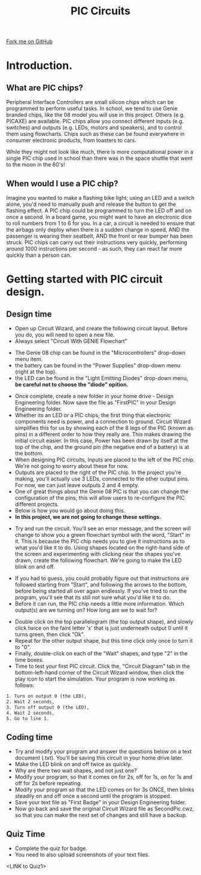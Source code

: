 #+STARTUP:indent
#+HTML_HEAD: <link rel="stylesheet" type="text/css" href="css/styles.css"/>
#+HTML_HEAD_EXTRA: <link href='http://fonts.googleapis.com/css?family=Ubuntu+Mono|Ubuntu' rel='stylesheet' type='text/css'>
#+BEGIN_COMMENT
#+STYLE: <link rel="stylesheet" type="text/css" href="css/styles.css"/>
#+STYLE: <link href='http://fonts.googleapis.com/css?family=Ubuntu+Mono|Ubuntu' rel='stylesheet' type='text/css'>
#+END_COMMENT
#+OPTIONS: f:nil author:nil num:1 creator:nil timestamp:nil 
#+TITLE: PIC Circuits
#+AUTHOR: C. Delport / P.Dougall

#+BEGIN_HTML
<div class=ribbon>
<a href="https://github.com/stcd11/pic_programmer">Fork me on GitHub</a>
</div>
<center>
<img src='img/pic5.jpg' width=33%>
</center>
#+END_HTML

* COMMENT Use as a template
:PROPERTIES:
:HTML_CONTAINER_CLASS: activity
:END:
** Learn It
:PROPERTIES:
:HTML_CONTAINER_CLASS: learn
:END:

** Research It
:PROPERTIES:
:HTML_CONTAINER_CLASS: research
:END:

** Design It
:PROPERTIES:
:HTML_CONTAINER_CLASS: design
:END:

** Build It
:PROPERTIES:
:HTML_CONTAINER_CLASS: build
:END:

** Test It
:PROPERTIES:
:HTML_CONTAINER_CLASS: test
:END:

** Run It
:PROPERTIES:
:HTML_CONTAINER_CLASS: run
:END:

** Document It
:PROPERTIES:
:HTML_CONTAINER_CLASS: document
:END:

** Code It
:PROPERTIES:
:HTML_CONTAINER_CLASS: code
:END:

** Program It
:PROPERTIES:
:HTML_CONTAINER_CLASS: program
:END:

** Try It
:PROPERTIES:
:HTML_CONTAINER_CLASS: try
:END:

** Badge It
:PROPERTIES:
:HTML_CONTAINER_CLASS: badge
:END:

** Save It
:PROPERTIES:
:HTML_CONTAINER_CLASS: save
:END:

e* Introduction
[[file:img/pic.jpg]]
:PROPERTIES:
:HTML_CONTAINER_CLASS: intro
:END:
** What are PIC chips?
:PROPERTIES:
:HTML_CONTAINER_CLASS: research
:END:
Peripheral Interface Controllers are small silicon chips which can be programmed to perform useful tasks.
In school, we tend to use Genie branded chips, like the C08 model you will use in this project. Others (e.g. PICAXE) are available.
PIC chips allow you connect different inputs (e.g. switches) and outputs (e.g. LEDs, motors and speakers), and to control them using flowcharts.
Chips such as these can be found everywhere in consumer electronic products, from toasters to cars. 

While they might not look like much, there is more computational power in a single PIC chip used in school than there was in the space shuttle that went to the moon in the 60's!
** When would I use a PIC chip?
Imagine you wanted to make a flashing bike light; using an LED and a switch alone, you'd need to manually push and release the button to get the flashing effect. A PIC chip could be programmed to turn the LED off and on once a second.
In a board game, you might want to have an electronic dice to roll numbers from 1 to 6 for you. 
In a car, a circuit is needed to ensure that the airbags only deploy when there is a sudden change in speed, AND the passenger is wearing their seatbelt, AND the front or rear bumper has been struck. PIC chips can carry out their instructions very quickly, performing around 1000 instructions per second - as such, they can react far more quickly than a person can. 
* Introduction.
:PROPERTIES:
:HTML_CONTAINER_CLASS: activity
:END:
** What are PIC chips?
:PROPERTIES:
:HTML_CONTAINER_CLASS: research
:END:
Peripheral Interface Controllers are small silicon chips which can be programmed to perform useful tasks.
In school, we tend to use Genie branded chips, like the 08 model you will use in this project. Others (e.g. PICAXE) are available.
PIC chips allow you connect different inputs (e.g. switches) and outputs (e.g. LEDs, motors and speakers), and to control them using flowcharts.
Chips such as these can be found everywhere in consumer electronic products, from toasters to cars. 

While they might not look like much, there is more computational power in a single PIC chip used in school than there was in the space shuttle that went to the moon in the 60's!
** When would I use a PIC chip?
Imagine you wanted to make a flashing bike light; using an LED and a switch alone, you'd need to manually push and release the button to get the flashing effect. A PIC chip could be programmed to turn the LED off and on once a second.
In a board game, you might want to have an electronic dice to roll numbers from 1 to 6 for you. 
In a car, a circuit is needed to ensure that the airbags only deploy when there is a sudden change in speed, AND the passenger is wearing their seatbelt, AND the front or rear bumper has been struck. PIC chips can carry out their instructions very quickly, performing around 1000 instructions per second - as such, they can react far more quickly than a person can. 

* Getting started with PIC circuit design.
:PROPERTIES:
:HTML_CONTAINER_CLASS: activity
:END:
** Design time
:PROPERTIES:
:HTML_CONTAINER_CLASS: design
:END:
- Open up Circuit Wizard, and create the following circuit layout. Before you do, you will need to open a new file.
- Always select "Circuit With GENIE Flowchart"
[[./img/Circuit_wizard_selection.png]]
- The Genie 08 chip can be found in the "Microcontrollers" drop-down menu item.
- the battery can be found in the "Power Supplies" drop-down menu (right at the top).
- the LED can be found in the "Light Emitting Diodes" drop-down menu, *be careful not to choose the "diode" opition.*
[[file:img/step_1.png]]
- Once complete, create a new folder in your home drive - Design Engineering\Year8\PIC folder. Now save the file as "FirstPIC" in your Design Engineering\Year8\PIC folder.
- Whether its an LED or a PIC chips, the first thing that electronic components need is power, and a connection to ground. Circuit Wizard simplifies this for us by showing each of the 8 legs of the PIC (known as pins) in a different order to how they really are. This makes drawing the initial circuit easier. In this case, Power has been drawn by itself at the top of the chip, and the ground pin (the negative end of a battery) is at the bottom.
- When designing PIC circuits, Inputs are placed to the left of the PIC chip. We're not going to worry about these for now.
- Outputs are placed to the right of the PIC chip. In the project you're making, you'll actually use 3 LEDs, connected to the other output pins. For now, we can just leave outputs 2 and 4 empty.
- One of great things about the Genie 08 PIC is that you can change the configuration of the pins; this will allow users to re-configure the PIC different projects.
- Below is how you would go about doing this.
- *In this project, we are not going to change these settings.* 
[[./img/rclick.png]]
- Try and run the circuit. You'll see an error message, and the screen will change to show you a green flowchart symbol with the word, "Start" in it. This is because the PIC chip needs you to give it instructions as to what you'd like it to do. Using shapes located on the right-hand side of the screen and experimenting with clicking near the shapes you've drawn, create the following flowchart. We're going to make the LED blink on and off.
[[file:img/step_2.png]]
- If you had to guess, you could probably figure out that instructions are followed starting from "Start", and following the arrows to the bottom, before being started all over again endlessly. If you've tried to run the program, you'll see that its still not sure what you'd like it to do. 
- Before it can run, the PIC chip needs a little more information. Which output(s) are we turning on? How long are we to wait for?
[[file:img/step_3.png]]
- Double click on the top parallelogram (the top output shape), and slowly click twice on the faint letter 'x' that is just underneath output 0 until it turns green, then click "Ok". 
- Repeat for the other output shape, but this time click only once to turn it to "0".
- Finally, double-click on each of the "Wait" shapes, and type "2" in the time boxes.
- Time to test your first PIC circuit. Click the, "Circuit Diagram" tab in the bottom-left-hand corner of the Circuit Wizard window, then click the play icon to start the simulation. Your program is now working as follows:
#+BEGIN_SRC html
1. Turn on output 0 (the LED),
2. Wait 2 seconds,
3. Turn off output 0 (the LED),
4. Wait 2 seconds,
5. Go to line 1.
#+END_SRC
** Coding time
:PROPERTIES:
:HTML_CONTAINER_CLASS: run
:END:
- Try and modify your program and answer the questions below on a text document (.txt). You'll be saving this circuit in your home drive later.
- Make the LED blink on and off twice as quickly.
- Why are there two wait shapes, and not just one?
- Modify your program, so that it comes on for 2s, off for 1s, on for 1s and off for 2s before repeating.
- Modify your program so that the LED comes on for 3s ONCE, then blinks steadily on and off once a second until the program is stopped.
- Save your text file as "First Badge" in your Design Engineering\Year8\PIC folder.
- Now go back and save the original Circuit Wizard file as SecondPic.cwz, so that you can make the next set of changes and still have a backup.

** Quiz Time
- Complete the quiz for badge.
- You need to also upload screenshots of your text files.
<LINK to Quiz1>

